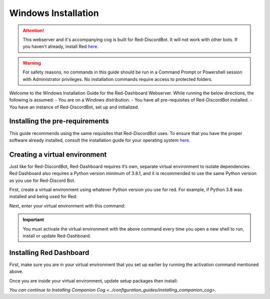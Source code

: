 .. success::

    Many thanks to Neuro for the initial project and for this detailed documentation!

Windows Installation
====================

.. attention::

   This webserver and it's accompanying cog is built for Red-DiscordBot. It will not work with other bots. If you haven’t already, install Red `here <https://docs.discord.red/en/stable/>`__.

.. warning::

   For safety reasons, no commands in this guide should be run in a Command Prompt or Powershell session with Administrator privileges. No installation commands require access to protected folders.

Welcome to the Windows Installation Guide for the Red-Dashboard Webserver. While running the below directions, the following is assumed:
-  You are on a Windows distribution.
-  You have all pre-requisites of Red-DiscordBot installed.
-  You have an instance of Red-DiscordBot, set up and initialized.

Installing the pre-requirements
-------------------------------

This guide recommends using the same requisites that Red-DiscordBot uses. To ensure that you have the proper software already installed, consult the installation guide for your operating system `here <https://docs.discord.red/en/stable/install_guides/index.html>`__.

Creating a virtual environment
------------------------------

Just like for Red-DiscordBot, Red-Dashboard requires it’s own, separate virtual environment to isolate dependencies. Red Dashboard also requires a Python version minimum of 3.8.1, and it is recommended to use the same Python version as you use for Red-Discord Bot.

First, create a virtual environment using whatever Python version you use for red. For example, if Python 3.8 was installed and being used for Red:

.. prompt:: batch

   py -3.8 -m venv "%userprofile%\reddashenv"

Next, enter your virtual environment with this command:

.. prompt:: batch

   "%userprofile%\reddashenv\Scripts\activate.bat"

.. important::

   You must activate the virtual environment with the above command every time you open a new shell to run, install or update Red-Dashboard.

Installing Red Dashboard
------------------------

First, make sure you are in your virtual environment that you set up earlier by running the activation command mentioned above.

Once you are inside your virtual environment, update setup packages then install:

.. prompt:: batch
   :prompts: (reddashenv) C:\\>

   python -m pip install -U pip setuptools wheel
   python -m pip install -U Red-Web-Dashboard

*You can continue to* `Installing Companion Cog <../configuration_guides/installing_companion_cog>`.